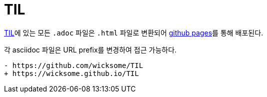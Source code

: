 = TIL
:source-highlighter: highlight.js

https://github.com/wicksome/TIL[TIL]에 있는 모든 `.adoc` 파일은 `.html` 파일로 변환되어 https://github.com/wicksome/TIL/actions/workflows/pages.yml[github pages]를 통해 배포된다.

각 asciidoc 파일은 URL prefix를 변경하여 접근 가능하다.

[source, diff]
----
- https://github.com/wicksome/TIL
+ https://wicksome.github.io/TIL
----
